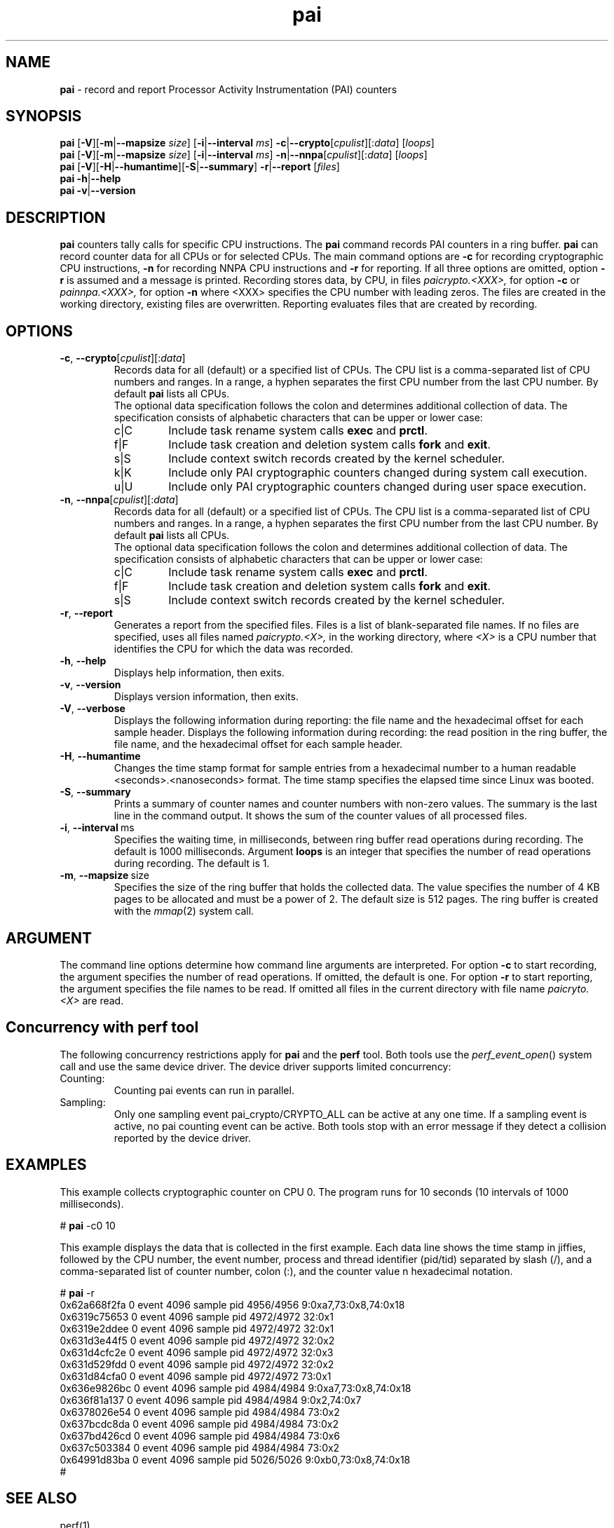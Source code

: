 .\" pai.8
.\"
.\"
.\" Copyright IBM Corp. 2022
.\" s390-tools is free software; you can redistribute it and/or modify
.\" it under the terms of the MIT license. See LICENSE for details.
.\" ----------------------------------------------------------------------
.ds c \fBpai\fP
.
.TH \*c "8" "May 2022" "s390-tools" "PAI Management Programs"
.
.SH NAME
\*c \- record and report Processor Activity Instrumentation (PAI) counters
.
.SH SYNOPSIS
\*c
.RB [ \-V ][ \-m | \-\-mapsize
.IR size ]
.RB [ \-i | \-\-interval
.IR ms ]
.BR  \-c | \-\-crypto [ \fIcpulist ][: \fIdata\fR "] [" \fIloops\fP ]
.br
\*c
.RB [ \-V ][ \-m | \-\-mapsize
.IR size ]
.RB [ \-i | \-\-interval
.IR ms ]
.BR  \-n | \-\-nnpa [ \fIcpulist ][: \fIdata\fR "] [" \fIloops\fP ]
.br
\*c
.RB [ \-V ][ \-H | \-\-humantime ][ \-S | \-\-summary "] " \-r | \-\-report " [" \fIfiles\fP ]
.br
\*c
.BR \-h | \-\-help
.br
\*c
.BR \-v | \-\-version
.
.
.SH DESCRIPTION
\*c
counters tally calls for specific CPU instructions.
The \*c command records PAI counters in a ring buffer.
\*c can record counter data for all CPUs or for selected CPUs.
The main command options are
.B \-c
for recording cryptographic CPU instructions,
.B \-n
for recording NNPA CPU instructions
and
.B \-r
for reporting.
If all three options are omitted, option
.B \-r
is assumed and a message is printed.
Recording stores data, by CPU, in files
.I paicrypto.<XXX>,
for option
.B \-c
or
.I painnpa.<XXX>,
for option
.B \-n
where <XXX> specifies the CPU number with leading
zeros.
The files are created in the working directory,
existing files are overwritten.
Reporting evaluates files that are created by recording.

.SH OPTIONS
.TP
.BR \-c ", " \-\-crypto "\fR[\fIcpulist\fR][:\fIdata\fR]"
Records data for all (default) or a specified list of CPUs.
The CPU list is a comma-separated list of CPU numbers and ranges.
In a range, a hyphen separates the first CPU number
from the last CPU number.
By default \*c lists all CPUs.
.RS
The optional data specification
follows the colon
and determines additional collection of data.
The specification consists of alphabetic
characters that can be upper or lower case:
.IP c|C
Include task rename system calls
.B exec
and
.BR prctl .
.IP f|F
Include task creation and deletion system calls
.B fork
and
.BR exit .
.IP s|S
Include context switch records created by the kernel scheduler.
.IP k|K
Include only PAI cryptographic counters changed during system call
execution.
.IP u|U
Include only PAI cryptographic counters changed during user space
execution.
.RE
.
.TP
.BR \-n ", " \-\-nnpa "\fR[\fIcpulist\fR][:\fIdata\fR]"
Records data for all (default) or a specified list of CPUs.
The CPU list is a comma-separated list of CPU numbers and ranges.
In a range, a hyphen separates the first CPU number
from the last CPU number.
By default \*c lists all CPUs.
.RS
The optional data specification
follows the colon
and determines additional collection of data.
The specification consists of alphabetic
characters that can be upper or lower case:
.IP c|C
Include task rename system calls
.B exec
and
.BR prctl .
.IP f|F
Include task creation and deletion system calls
.B fork
and
.BR exit .
.IP s|S
Include context switch records created by the kernel scheduler.
.RE
.
.TP
.BR \-r ", " \-\-report
Generates a report from the specified files.
Files is a list of blank-separated file names.
If no files are specified,
uses all files named
.I paicrypto.<X>,
in the working directory, where
.I <X>
is a CPU number that
identifies the CPU for which the data was recorded.
.
.TP
.BR \-h ", " \-\-help
Displays help information, then exits.
.
.TP
.BR \-v ", " \-\-version
Displays version information, then exits.
.
.TP
.BR \-V ", " \-\-verbose
Displays the following information during reporting:
the file name and the hexadecimal offset for each sample header.
Displays the following information during recording:
the read position in the ring buffer,
the file name, and the hexadecimal offset for each sample header.
.
.TP
.BR \-H ", " \-\-humantime
Changes the time stamp format for sample entries from a hexadecimal
number to a human readable <seconds>.<nanoseconds> format.
The time stamp specifies the elapsed time since Linux was booted.
.
.TP
.BR \-S ", " \-\-summary
Prints a summary of counter names and
counter numbers with non-zero values.
The summary is the last line in the command output.
It shows the sum of the counter values of all processed files.
.
.TP
.BR \-i ", " \-\-interval "\ ms"
Specifies the waiting time,
in milliseconds,
between ring buffer read operations during recording.
The default is 1000 milliseconds.
Argument
.B loops
is an integer that specifies the number of
read operations during recording. The default is 1.
.
.TP
.BR \-m ", " \-\-mapsize "\ size"
Specifies the size of the ring buffer
that holds the collected data.
The value specifies the number of 4 KB pages
to be allocated and must be a power of 2.
The default size is 512 pages.
The ring buffer is created with the
.IR mmap (2)
system call.
.
.SH ARGUMENT
The command line options determine how command line
arguments are interpreted.
For option
.B \-c
to start recording, the argument specifies
the number of read operations.
If omitted, the default is one.
For option
.B \-r
to start reporting, the argument specifies
the file names to be read.
If omitted all files in the current directory
with file name
.I paicryto.<X>
are read.
.SH "Concurrency with perf tool"
The following concurrency restrictions apply
for \*c and the
.B perf
tool.
Both tools use the
.IR perf_event_open ()
system call and use the same device driver.
The device driver supports limited concurrency:
.IP Counting:
Counting pai events can run in parallel.
.IP Sampling:
Only one sampling event pai_crypto/CRYPTO_ALL can be active at any one time.
If a sampling event is active, no pai counting event can be active.
Both tools stop with an error message if they detect a collision
reported by the device driver.
.SH "EXAMPLES"
This example collects cryptographic counter on CPU 0.
The program runs for 10 seconds
(10 intervals of 1000 milliseconds).
.sp 1
.nf
.ft CW
# \*c -c0 10
.ft R
.fi
.sp 1
This example displays the data
that is collected in the first example.
Each data line shows the time stamp in jiffies,
followed by the CPU number,
the event number,
process and thread identifier (pid/tid) separated by slash (/),
and a comma-separated list of counter number, colon (:),
and the counter value n hexadecimal notation.
.sp 1
.nf
.ft CW
# \*c -r
0x62a668f2fa 0 event 4096 sample pid 4956/4956 9:0xa7,73:0x8,74:0x18
0x6319c75653 0 event 4096 sample pid 4972/4972 32:0x1
0x6319e2ddee 0 event 4096 sample pid 4972/4972 32:0x1
0x631d3e44f5 0 event 4096 sample pid 4972/4972 32:0x2
0x631d4cfc2e 0 event 4096 sample pid 4972/4972 32:0x3
0x631d529fdd 0 event 4096 sample pid 4972/4972 32:0x2
0x631d84cfa0 0 event 4096 sample pid 4972/4972 73:0x1
0x636e9826bc 0 event 4096 sample pid 4984/4984 9:0xa7,73:0x8,74:0x18
0x636f81a137 0 event 4096 sample pid 4984/4984 9:0x2,74:0x7
0x6378026e54 0 event 4096 sample pid 4984/4984 73:0x2
0x637bcdc8da 0 event 4096 sample pid 4984/4984 73:0x2
0x637bd426cd 0 event 4096 sample pid 4984/4984 73:0x6
0x637c503384 0 event 4096 sample pid 4984/4984 73:0x2
0x64991d83ba 0 event 4096 sample pid 5026/5026 9:0xb0,73:0x8,74:0x18
#
.ft R
.fi
.sp 1
.SH "SEE ALSO"
perf(1)
